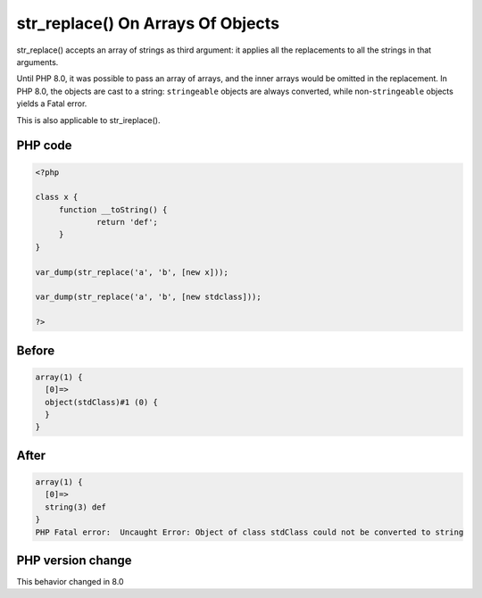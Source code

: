 .. _`str_replace()-on-arrays-of-objects`:

str_replace() On Arrays Of Objects
==================================
.. meta::
	:description:
		str_replace() On Arrays Of Objects: str_replace() accepts an array of strings as third argument: it applies all the replacements to all the strings in that arguments.
	:twitter:card: summary_large_image
	:twitter:site: @exakat
	:twitter:title: str_replace() On Arrays Of Objects
	:twitter:description: str_replace() On Arrays Of Objects: str_replace() accepts an array of strings as third argument: it applies all the replacements to all the strings in that arguments
	:twitter:creator: @exakat
	:twitter:image:src: https://php-changed-behaviors.readthedocs.io/en/latest/_static/logo.png
	:og:image: https://php-changed-behaviors.readthedocs.io/en/latest/_static/logo.png
	:og:title: str_replace() On Arrays Of Objects
	:og:type: article
	:og:description: str_replace() accepts an array of strings as third argument: it applies all the replacements to all the strings in that arguments
	:og:url: https://php-tips.readthedocs.io/en/latest/tips/str_replaceOnArraysOfObjects.html
	:og:locale: en

str_replace() accepts an array of strings as third argument: it applies all the replacements to all the strings in that arguments.



Until PHP 8.0, it was possible to pass an array of arrays, and the inner arrays would be omitted in the replacement. In PHP 8.0, the objects are cast to a string: ``stringeable`` objects are always converted, while non-``stringeable`` objects yields a Fatal error.



This is also applicable to str_ireplace().

PHP code
________
.. code-block:: php

   <?php
   
   class x {
   	function __toString() {
   		return 'def';
   	}
   }
   
   var_dump(str_replace('a', 'b', [new x]));
   
   var_dump(str_replace('a', 'b', [new stdclass]));
   
   ?>

Before
______
.. code-block:: output

   array(1) {
     [0]=>
     object(stdClass)#1 (0) {
     }
   }
   

After
______
.. code-block:: output

   array(1) {
     [0]=>
     string(3) def
   }
   PHP Fatal error:  Uncaught Error: Object of class stdClass could not be converted to string
   


PHP version change
__________________
This behavior changed in 8.0



